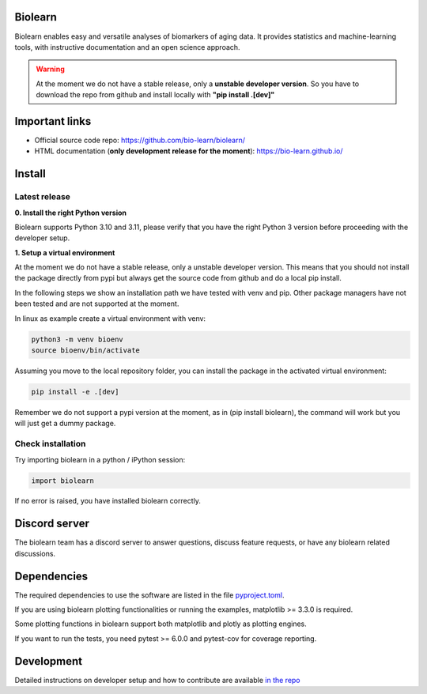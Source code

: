 Biolearn
========

Biolearn enables easy and versatile analyses of biomarkers of aging data. It provides statistics and machine-learning tools, with instructive documentation and an open science approach.


.. warning::

    At the moment we do not have a stable release, only a **unstable developer version**.
    So you have to download the repo from github and install locally with **"pip install .[dev]"**


Important links
===============

- Official source code repo: https://github.com/bio-learn/biolearn/
- HTML documentation (**only development release for the moment**): https://bio-learn.github.io/

Install
=======

Latest release
--------------
**0. Install the right Python version**

Biolearn supports Python 3.10 and 3.11, please verify that you have the right Python 3 version before proceeding with the developer setup.

**1. Setup a virtual environment**

At the moment we do not have a stable release, only a unstable developer version.
This means that you should not install the package directly from pypi but always get the source code from github and do a local pip install.

In the following steps we show an installation path we have tested with venv and pip. Other package managers have not been tested and are not supported at the moment.

In linux as example create a virtual environment with venv:

.. code-block:: bash

    python3 -m venv bioenv
    source bioenv/bin/activate

Assuming you move to the local repository folder, you can install the package in the activated virtual environment:

.. code-block:: bash

    pip install -e .[dev]

Remember we do not support a pypi version at the moment, as in (pip install biolearn), the command will work but you will just get a dummy package.

Check installation
------------------

Try importing biolearn in a python / iPython session:

.. code-block:: python

    import biolearn

If no error is raised, you have installed biolearn correctly.

Discord server
==============

The biolearn team has a discord server to answer questions,
discuss feature requests, or have any biolearn related discussions.

Dependencies
============

The required dependencies to use the software are listed in the file `pyproject.toml <https://github.com/bio-learn/biolearn/blob/master/pyproject.toml>`_.

If you are using biolearn plotting functionalities or running the examples, matplotlib >= 3.3.0 is required.

Some plotting functions in biolearn support both matplotlib and plotly as plotting engines.

If you want to run the tests, you need pytest >= 6.0.0 and pytest-cov for coverage reporting.

Development
===========

Detailed instructions on developer setup and how to contribute are available `in the repo <https://github.com/bio-learn/biolearn/blob/master/DEVELOPMENT.md>`_